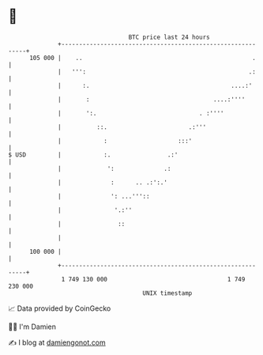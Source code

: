 * 👋

#+begin_example
                                     BTC price last 24 hours                    
                 +------------------------------------------------------------+ 
         105 000 |    ..                                                .     | 
                 |   ''':                                              .:     | 
                 |      :.                                        ....:'      | 
                 |       :                                   ....:''''        | 
                 |       ':.                             . :''''              | 
                 |          ::.                       .:'''                   | 
                 |            :                    :::'                       | 
   $ USD         |            :.                .:'                           | 
                 |             ':              .:                             | 
                 |              :      .. .:':.'                              | 
                 |              ': ...'''::                                   | 
                 |               '.:''                                        | 
                 |                ::                                          | 
                 |                                                            | 
         100 000 |                                                            | 
                 +------------------------------------------------------------+ 
                  1 749 130 000                                  1 749 230 000  
                                         UNIX timestamp                         
#+end_example
📈 Data provided by CoinGecko

🧑‍💻 I'm Damien

✍️ I blog at [[https://www.damiengonot.com][damiengonot.com]]
